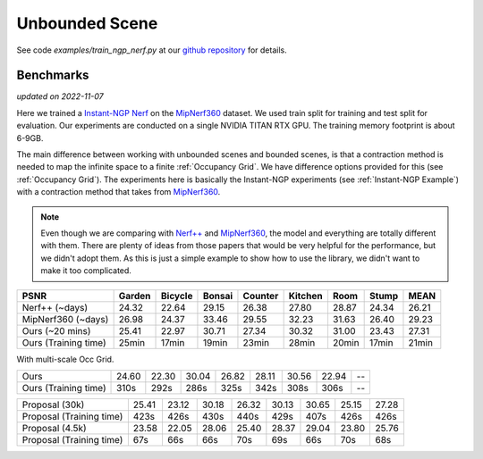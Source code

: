 Unbounded Scene
====================

See code `examples/train_ngp_nerf.py` at our `github repository`_ for details.

Benchmarks
------------
*updated on 2022-11-07*

Here we trained a `Instant-NGP Nerf`_  on the `MipNerf360`_ dataset. We used train
split for training and test split for evaluation. Our experiments are conducted on a
single NVIDIA TITAN RTX GPU. The training memory footprint is about 6-9GB.

The main difference between working with unbounded scenes and bounded scenes, is that
a contraction method is needed to map the infinite space to a finite :ref:`Occupancy Grid`.
We have difference options provided for this (see :ref:`Occupancy Grid`). The experiments
here is basically the Instant-NGP experiments (see :ref:`Instant-NGP Example`) with a contraction method
that takes from `MipNerf360`_.

.. note::
    Even though we are comparing with `Nerf++`_ and `MipNerf360`_, the model and everything are
    totally different with them. There are plenty of ideas from those papers that would be very
    helpful for the performance, but we didn't adopt them. As this is just a simple example to
    show how to use the library, we didn't want to make it too complicated.


+----------------------+-------+-------+-------+-------+-------+-------+-------+-------+
| PSNR                 |Garden |Bicycle|Bonsai |Counter|Kitchen| Room  | Stump | MEAN  |
|                      |       |       |       |       |       |       |       |       |
+======================+=======+=======+=======+=======+=======+=======+=======+=======+
| Nerf++ (~days)       | 24.32 | 22.64 | 29.15 | 26.38 | 27.80 | 28.87 | 24.34 | 26.21 |
+----------------------+-------+-------+-------+-------+-------+-------+-------+-------+
| MipNerf360 (~days)   | 26.98 | 24.37 | 33.46 | 29.55 | 32.23 | 31.63 | 26.40 | 29.23 |
+----------------------+-------+-------+-------+-------+-------+-------+-------+-------+
| Ours (~20 mins)      | 25.41 | 22.97 | 30.71 | 27.34 | 30.32 | 31.00 | 23.43 | 27.31 |
+----------------------+-------+-------+-------+-------+-------+-------+-------+-------+
| Ours (Training time) | 25min | 17min | 19min | 23min | 28min | 20min | 17min | 21min |
+----------------------+-------+-------+-------+-------+-------+-------+-------+-------+

With multi-scale Occ Grid.

+----------------------+-------+-------+-------+-------+-------+-------+-------+-------+
| Ours                 | 24.60 | 22.30 | 30.04 | 26.82 | 28.11 | 30.56 | 22.94 | --    |
+----------------------+-------+-------+-------+-------+-------+-------+-------+-------+
| Ours (Training time) | 310s  | 292s  | 286s  | 325s  | 342s  | 308s  | 306s  | --    |
+----------------------+-------+-------+-------+-------+-------+-------+-------+-------+

+--------------------------+-------+-------+-------+-------+-------+-------+-------+-------+
| Proposal (30k)           | 25.41 | 23.12 | 30.18 | 26.32 | 30.13 | 30.65 | 25.15 | 27.28 |
+--------------------------+-------+-------+-------+-------+-------+-------+-------+-------+
| Proposal (Training time) | 423s  | 426s  | 430s  | 440s  | 429s  | 407s  | 426s  | 426s  |
+--------------------------+-------+-------+-------+-------+-------+-------+-------+-------+
| Proposal (4.5k)          | 23.58 | 22.05 | 28.06 | 25.40 | 28.37 | 29.04 | 23.80 | 25.76 |
+--------------------------+-------+-------+-------+-------+-------+-------+-------+-------+
| Proposal (Training time) |  67s  |  66s  |  66s  |  70s  |  69s  |  66s  |  70s  |  68s  |
+--------------------------+-------+-------+-------+-------+-------+-------+-------+-------+

.. _`Instant-NGP Nerf`: https://arxiv.org/abs/2201.05989
.. _`MipNerf360`: https://arxiv.org/abs/2111.12077
.. _`Nerf++`: https://arxiv.org/abs/2010.07492
.. _`github repository`: https://github.com/KAIR-BAIR/nerfacc/tree/76c0f9817da4c9c8b5ccf827eb069ee2ce854b75
